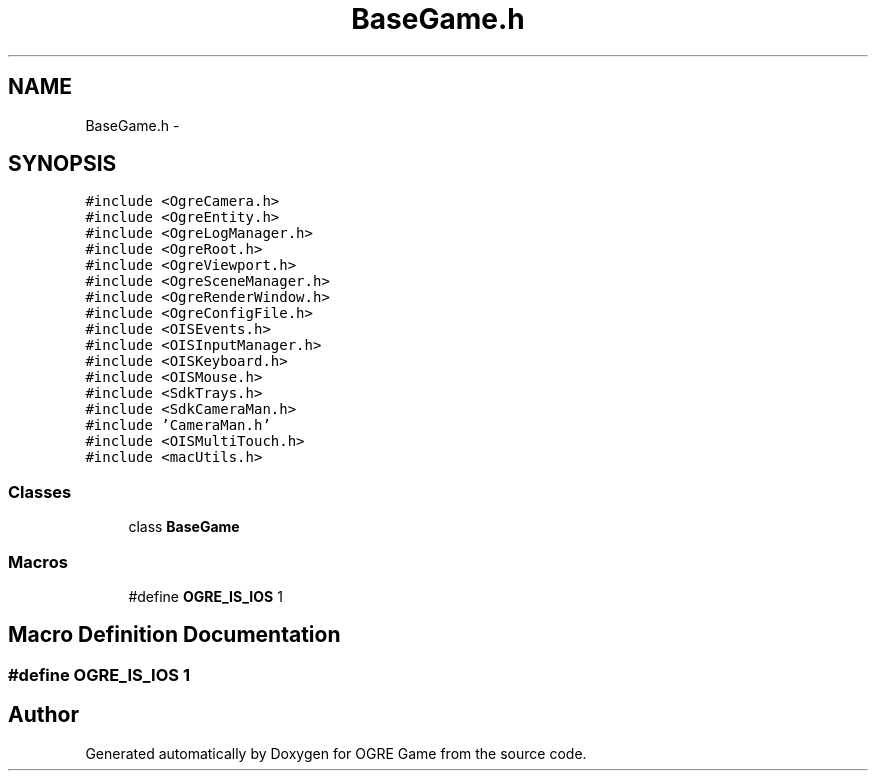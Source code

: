 .TH "BaseGame.h" 3 "Wed Apr 2 2014" "OGRE Game" \" -*- nroff -*-
.ad l
.nh
.SH NAME
BaseGame.h \- 
.SH SYNOPSIS
.br
.PP
\fC#include <OgreCamera\&.h>\fP
.br
\fC#include <OgreEntity\&.h>\fP
.br
\fC#include <OgreLogManager\&.h>\fP
.br
\fC#include <OgreRoot\&.h>\fP
.br
\fC#include <OgreViewport\&.h>\fP
.br
\fC#include <OgreSceneManager\&.h>\fP
.br
\fC#include <OgreRenderWindow\&.h>\fP
.br
\fC#include <OgreConfigFile\&.h>\fP
.br
\fC#include <OISEvents\&.h>\fP
.br
\fC#include <OISInputManager\&.h>\fP
.br
\fC#include <OISKeyboard\&.h>\fP
.br
\fC#include <OISMouse\&.h>\fP
.br
\fC#include <SdkTrays\&.h>\fP
.br
\fC#include <SdkCameraMan\&.h>\fP
.br
\fC#include 'CameraMan\&.h'\fP
.br
\fC#include <OISMultiTouch\&.h>\fP
.br
\fC#include <macUtils\&.h>\fP
.br

.SS "Classes"

.in +1c
.ti -1c
.RI "class \fBBaseGame\fP"
.br
.in -1c
.SS "Macros"

.in +1c
.ti -1c
.RI "#define \fBOGRE_IS_IOS\fP   1"
.br
.in -1c
.SH "Macro Definition Documentation"
.PP 
.SS "#define OGRE_IS_IOS   1"

.SH "Author"
.PP 
Generated automatically by Doxygen for OGRE Game from the source code\&.
